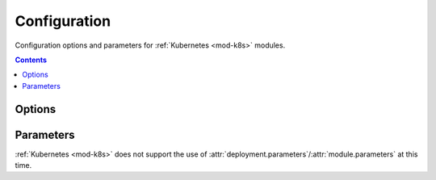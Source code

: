#############
Configuration
#############

Configuration options and parameters for :ref:`Kubernetes <mod-k8s>` modules.

.. contents::
  :depth: 4


*******
Options
*******

.. data:: kubectl_version
  :type: Optional[str]
  :value: None
  :noindex:

  Specify a version of Kubectl for Runway and download and use.
  See :ref:`Version Management <k8s-version>` for more details.

  .. rubric:: Example
  .. code-block:: yaml

    options:
      kubectl_version: 1.14.5

.. data:: overlay_path
  :type: Optional[str]
  :value: None
  :noindex:

  Specify the directory containing the kustomize overlay to use.

  .. rubric:: Example
  .. code-block:: yaml

    options:
      overlay_path: overlays/${env DEPLOY_ENVIRONMENT}-blue


**********
Parameters
**********

:ref:`Kubernetes <mod-k8s>` does not support the use of :attr:`deployment.parameters`/:attr:`module.parameters` at this time.
